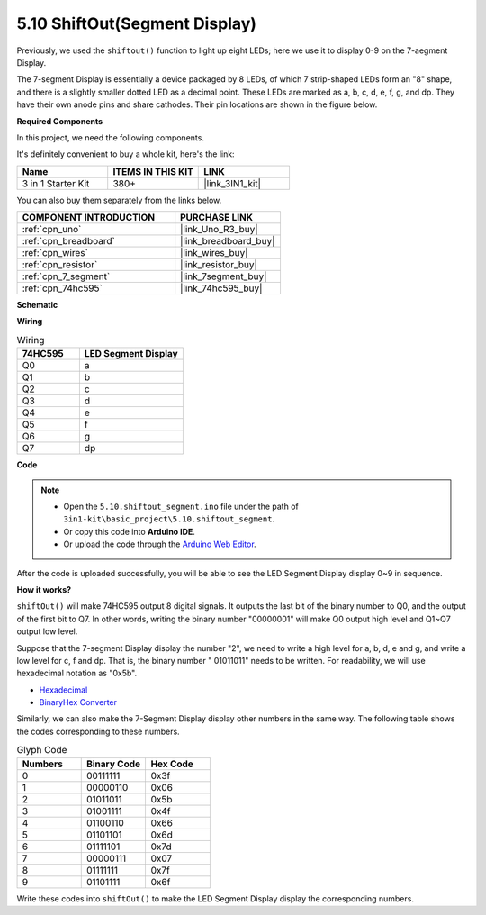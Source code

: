 .. _ar_segment:


5.10 ShiftOut(Segment Display)
===================================

Previously, we used the ``shiftout()`` function to light up eight LEDs; here we use it to display 0-9 on the 7-aegment Display.

The 7-segment Display is essentially a device packaged by 8 LEDs, of which 7 strip-shaped LEDs form an "8" shape, and there is a slightly smaller dotted LED as a decimal point. These LEDs are marked as a, b, c, d, e, f, g, and dp. They have their own anode pins and share cathodes. Their pin locations are shown in the figure below.

.. image:: img/segment_cathode.png
    :width: 600
    :align: center

**Required Components**

In this project, we need the following components. 

It's definitely convenient to buy a whole kit, here's the link: 

.. list-table::
    :widths: 20 20 20
    :header-rows: 1

    *   - Name	
        - ITEMS IN THIS KIT
        - LINK
    *   - 3 in 1 Starter Kit
        - 380+
        - |link_3IN1_kit|

You can also buy them separately from the links below.

.. list-table::
    :widths: 30 20
    :header-rows: 1

    *   - COMPONENT INTRODUCTION
        - PURCHASE LINK

    *   - :ref:`cpn_uno`
        - |link_Uno_R3_buy|
    *   - :ref:`cpn_breadboard`
        - |link_breadboard_buy|
    *   - :ref:`cpn_wires`
        - |link_wires_buy|
    *   - :ref:`cpn_resistor`
        - |link_resistor_buy|
    *   - :ref:`cpn_7_segment`
        - |link_7segment_buy|
    *   - :ref:`cpn_74hc595`
        - |link_74hc595_buy|

**Schematic**

.. image:: img/circuit_6.5_segment.png

**Wiring**

.. list-table:: Wiring
    :widths: 15 25
    :header-rows: 1

    *   - 74HC595
        - LED Segment Display
    *   - Q0
        - a
    *   - Q1
        - b
    *   - Q2
        - c
    *   - Q3
        - d
    *   - Q4
        - e
    *   - Q5
        - f
    *   - Q6
        - g
    *   - Q7
        - dp

.. image:: img/segment_bb.jpg
    :width: 600
    :align: center

**Code**


.. note::

    * Open the ``5.10.shiftout_segment.ino`` file under the path of ``3in1-kit\basic_project\5.10.shiftout_segment``.
    * Or copy this code into **Arduino IDE**.
    
    * Or upload the code through the `Arduino Web Editor <https://docs.arduino.cc/cloud/web-editor/tutorials/getting-started/getting-started-web-editor>`_.


.. raw:: html
    
    <iframe src=https://create.arduino.cc/editor/sunfounder01/23b9a3ea-c648-4f33-8622-e279d94ee507/preview?embed style="height:510px;width:100%;margin:10px 0" frameborder=0></iframe>
    
After the code is uploaded successfully, you will be able to see the LED Segment Display display 0~9 in sequence.

**How it works?**


``shiftOut()`` will make 74HC595 output 8 digital signals.
It outputs the last bit of the binary number to Q0, 
and the output of the first bit to Q7. In other words, 
writing the binary number "00000001" will make Q0 output high level and Q1~Q7 output low level.

Suppose that the 7-segment Display display the number "2", 
we need to write a high level for a, b, d, e and g, and write a low level for c, f and dp.
That is, the binary number " 01011011" needs to be written. 
For readability, we will use hexadecimal notation as "0x5b".

.. image:: img/7_segment2.png


* `Hexadecimal <https://en.wikipedia.org/wiki/Hexadecimal>`_

* `BinaryHex Converter <https://www.binaryhexconverter.com/binary-to-hex-converter>`_

Similarly, we can also make the 7-Segment Display display other numbers in the same way. 
The following table shows the codes corresponding to these numbers.

.. list-table:: Glyph Code
    :widths: 20 20 20
    :header-rows: 1

    *   - Numbers	
        - Binary Code
        - Hex Code  
    *   - 0	
        - 00111111	
        - 0x3f
    *   - 1	
        - 00000110	
        - 0x06
    *   - 2	
        - 01011011	
        - 0x5b
    *   - 3	
        - 01001111	
        - 0x4f
    *   - 4	
        - 01100110	
        - 0x66
    *   - 5	
        - 01101101	
        - 0x6d
    *   - 6	
        - 01111101	
        - 0x7d
    *   - 7	
        - 00000111	
        - 0x07
    *   - 8	
        - 01111111	
        - 0x7f
    *   - 9	
        - 01101111	
        - 0x6f

Write these codes into ``shiftOut()`` to make the LED Segment Display display the corresponding numbers.